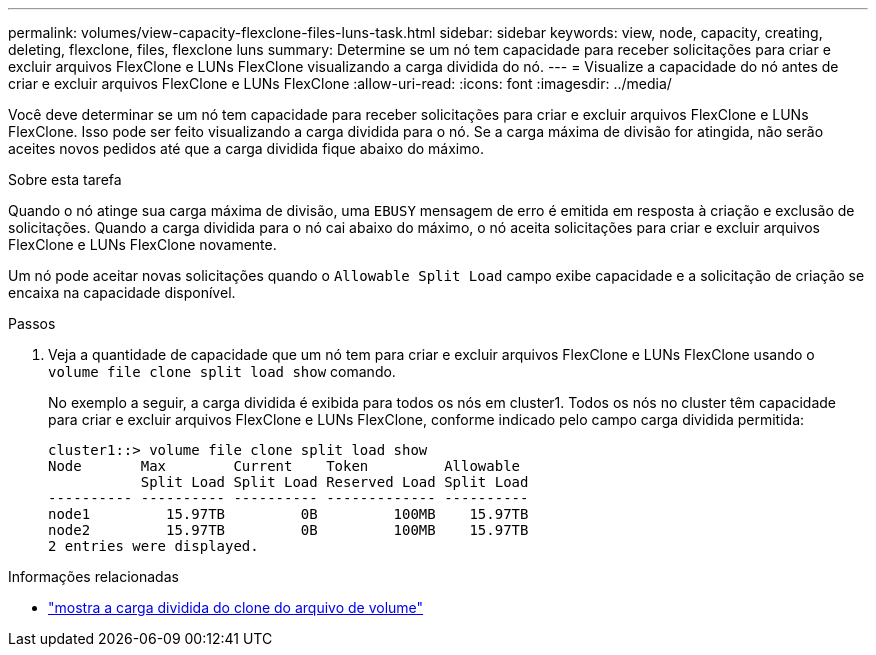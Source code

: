 ---
permalink: volumes/view-capacity-flexclone-files-luns-task.html 
sidebar: sidebar 
keywords: view, node, capacity, creating, deleting, flexclone, files, flexclone luns 
summary: Determine se um nó tem capacidade para receber solicitações para criar e excluir arquivos FlexClone e LUNs FlexClone visualizando a carga dividida do nó. 
---
= Visualize a capacidade do nó antes de criar e excluir arquivos FlexClone e LUNs FlexClone
:allow-uri-read: 
:icons: font
:imagesdir: ../media/


[role="lead"]
Você deve determinar se um nó tem capacidade para receber solicitações para criar e excluir arquivos FlexClone e LUNs FlexClone. Isso pode ser feito visualizando a carga dividida para o nó. Se a carga máxima de divisão for atingida, não serão aceites novos pedidos até que a carga dividida fique abaixo do máximo.

.Sobre esta tarefa
Quando o nó atinge sua carga máxima de divisão, uma `EBUSY` mensagem de erro é emitida em resposta à criação e exclusão de solicitações. Quando a carga dividida para o nó cai abaixo do máximo, o nó aceita solicitações para criar e excluir arquivos FlexClone e LUNs FlexClone novamente.

Um nó pode aceitar novas solicitações quando o `Allowable Split Load` campo exibe capacidade e a solicitação de criação se encaixa na capacidade disponível.

.Passos
. Veja a quantidade de capacidade que um nó tem para criar e excluir arquivos FlexClone e LUNs FlexClone usando o `volume file clone split load show` comando.
+
No exemplo a seguir, a carga dividida é exibida para todos os nós em cluster1. Todos os nós no cluster têm capacidade para criar e excluir arquivos FlexClone e LUNs FlexClone, conforme indicado pelo campo carga dividida permitida:

+
[listing]
----
cluster1::> volume file clone split load show
Node       Max        Current    Token         Allowable
           Split Load Split Load Reserved Load Split Load
---------- ---------- ---------- ------------- ----------
node1         15.97TB         0B         100MB    15.97TB
node2         15.97TB         0B         100MB    15.97TB
2 entries were displayed.
----


.Informações relacionadas
* link:https://docs.netapp.com/us-en/ontap-cli/volume-file-clone-split-load-show.html["mostra a carga dividida do clone do arquivo de volume"^]


